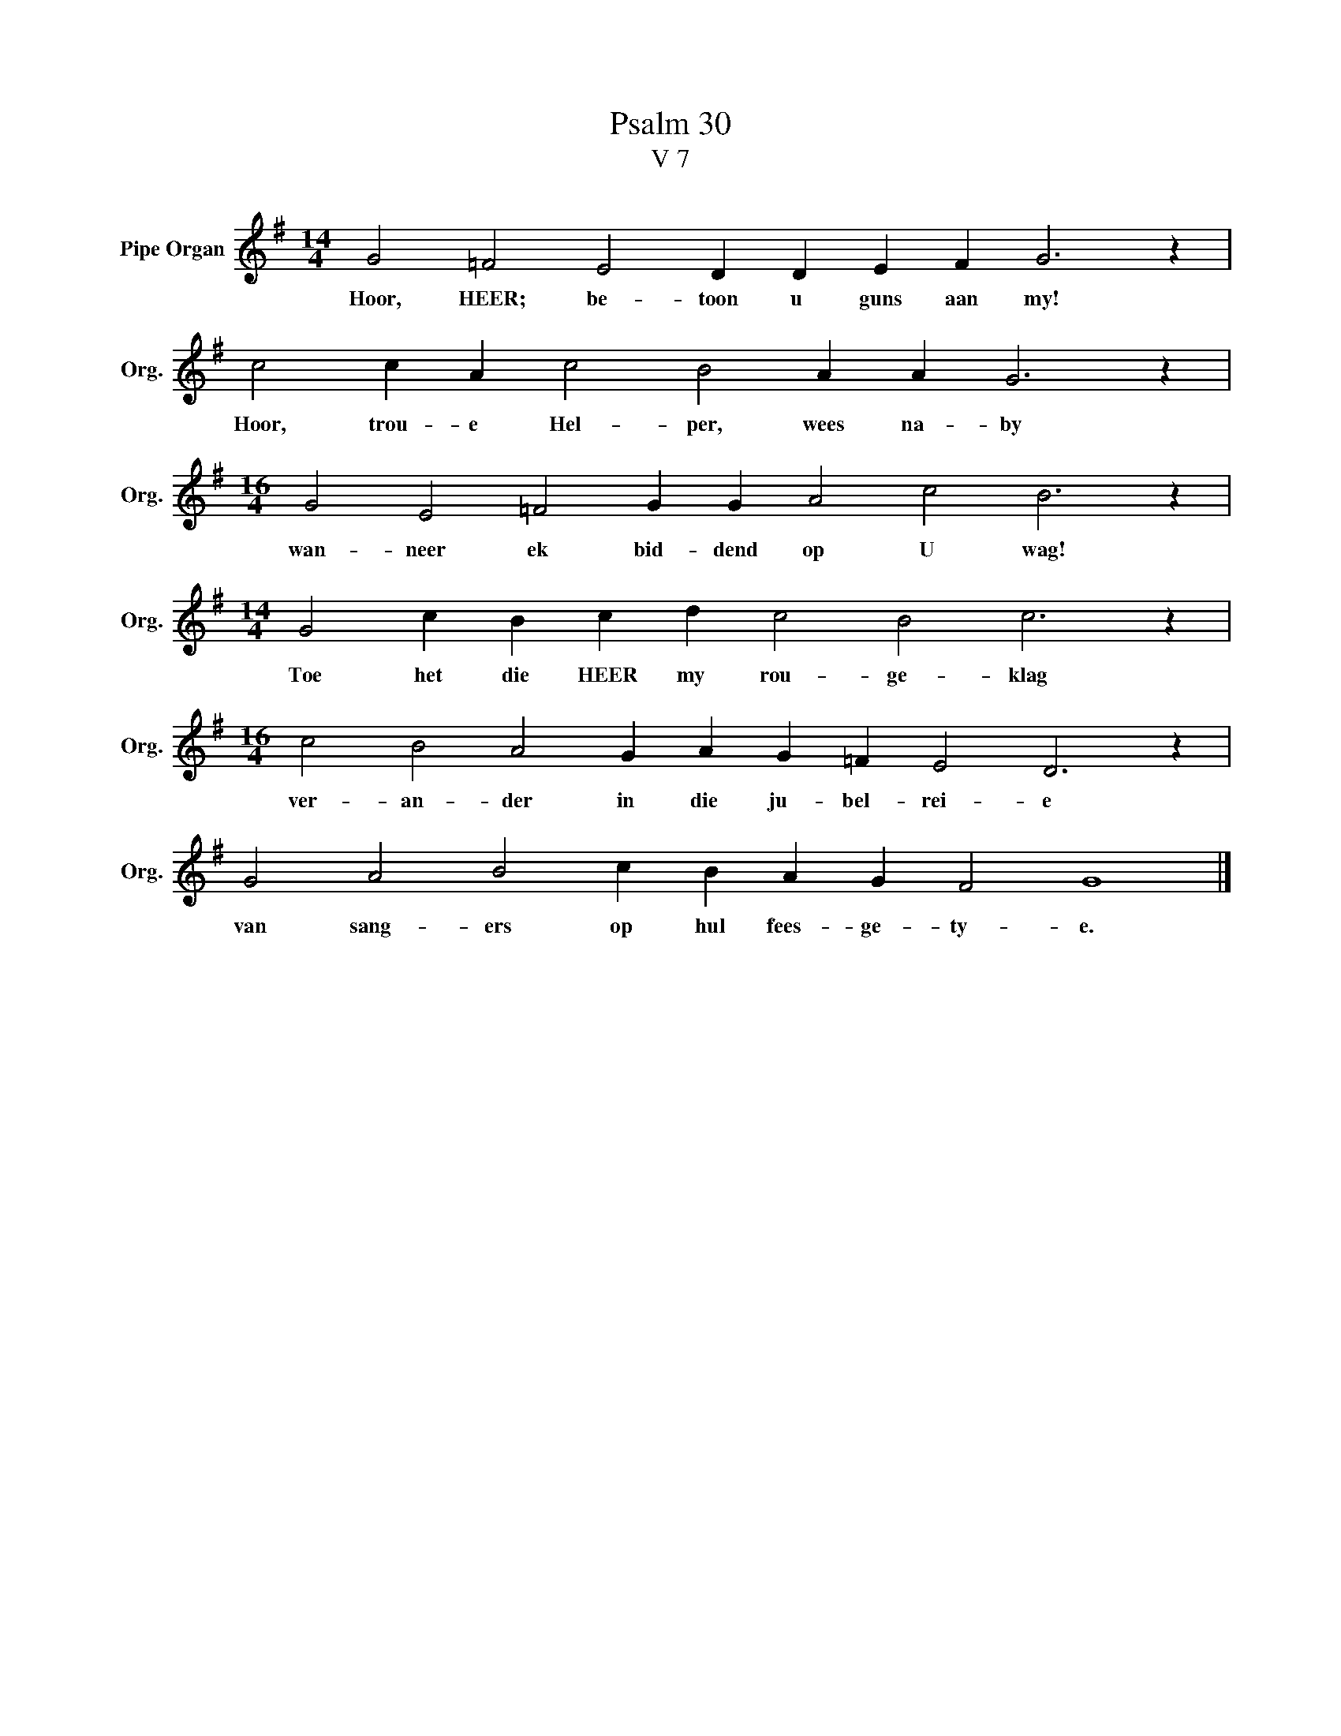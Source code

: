 X:1
T:Psalm 30
T:V 7
L:1/4
M:14/4
I:linebreak $
K:G
V:1 treble nm="Pipe Organ" snm="Org."
V:1
 G2 =F2 E2 D D E F G3 z |$ c2 c A c2 B2 A A G3 z |$[M:16/4] G2 E2 =F2 G G A2 c2 B3 z |$ %3
w: Hoor, HEER; be- toon u guns aan my!|Hoor, trou- e Hel- per, wees na- by|wan- neer ek bid- dend op U wag!|
[M:14/4] G2 c B c d c2 B2 c3 z |$[M:16/4] c2 B2 A2 G A G =F E2 D3 z |$ G2 A2 B2 c B A G F2 G4 |] %6
w: Toe het die HEER my rou- ge- klag|ver- an- der in die ju- bel- rei- e|van sang- ers op hul fees- ge- ty- e.|

